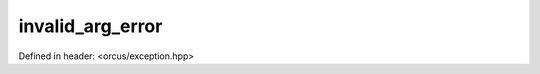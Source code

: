 invalid_arg_error
=================

Defined in header: <orcus/exception.hpp>

.. doxygenclass:: orcus::invalid_arg_error
   :members:
